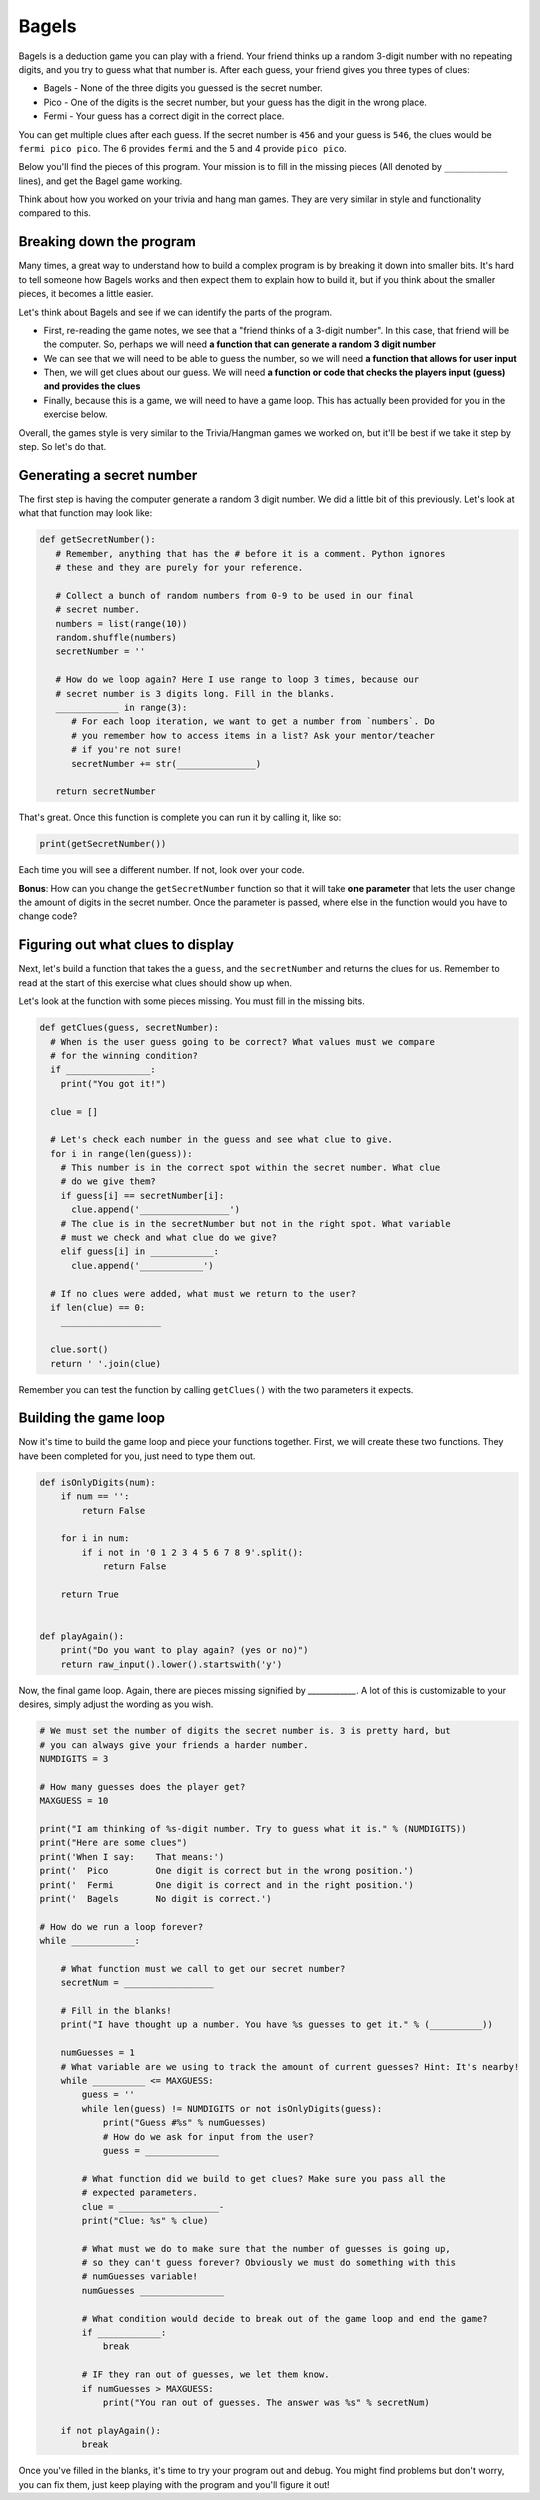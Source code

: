 Bagels
======

Bagels is a deduction game you can play with a friend. Your friend thinks up a
random 3-digit number with no repeating digits, and you try to guess what that
number is. After each guess, your friend gives you three types of clues:

* Bagels - None of the three digits you guessed is the secret number.
* Pico - One of the digits is the secret number, but your guess has the digit in the wrong place.
* Fermi - Your guess has a correct digit in the correct place.

You can get multiple clues after each guess. If the secret number is ``456`` and
your guess is ``546``, the clues would be ``fermi pico pico``. The 6 provides
``fermi`` and the 5 and 4 provide ``pico pico``.

Below you'll find the pieces of this program. Your mission is to fill in the
missing pieces (All denoted by ``____________`` lines), and get the Bagel game
working.

Think about how you worked on your trivia and hang man games. They are very
similar in style and functionality compared to this.

Breaking down the program
-------------------------

Many times, a great way to understand how to build a complex program is by
breaking it down into smaller bits. It's hard to tell someone how Bagels works
and then expect them to explain how to build it, but if you think about the
smaller pieces, it becomes a little easier.

Let's think about Bagels and see if we can identify the parts of the program.

* First, re-reading the game notes, we see that a "friend thinks of a 3-digit
  number". In this case, that friend will be the computer. So, perhaps we will
  need **a function that can generate a random 3 digit number**
* We can see that we will need to be able to guess the number, so we will need
  **a function that allows for user input**
* Then, we will get clues about our guess. We will need **a function or code
  that checks the players input (guess) and provides the clues**
* Finally, because this is a game, we will need to have a game loop. This has
  actually been provided for you in the exercise below.

Overall, the games style is very similar to the Trivia/Hangman games we worked
on, but it'll be best if we take it step by step. So let's do that.

Generating a secret number
--------------------------

The first step is having the computer generate a random 3 digit number. We did a
little bit of this previously. Let's look at what that function may look like:


.. sourcecode:: python

   def getSecretNumber():
      # Remember, anything that has the # before it is a comment. Python ignores
      # these and they are purely for your reference.

      # Collect a bunch of random numbers from 0-9 to be used in our final
      # secret number.
      numbers = list(range(10))
      random.shuffle(numbers)
      secretNumber = ''

      # How do we loop again? Here I use range to loop 3 times, because our
      # secret number is 3 digits long. Fill in the blanks.
      ____________ in range(3):
         # For each loop iteration, we want to get a number from `numbers`. Do
         # you remember how to access items in a list? Ask your mentor/teacher
         # if you're not sure!
         secretNumber += str(_______________)

      return secretNumber

That's great. Once this function is complete you can run it by calling it, like
so:

.. sourcecode:: python

   print(getSecretNumber())

Each time you will see a different number. If not, look over your code.

**Bonus**: How can you change the ``getSecretNumber`` function so that it will
take **one parameter** that lets the user change the amount of digits in the
secret number. Once the parameter is passed, where else in the function would
you have to change code?

Figuring out what clues to display
-----------------------------------

Next, let's build a function that takes the a ``guess``, and the
``secretNumber`` and returns the clues for us. Remember to read at the start of
this exercise what clues should show up when.

Let's look at the function with some pieces missing. You must fill in the
missing bits.

.. sourcecode:: python

  def getClues(guess, secretNumber):
    # When is the user guess going to be correct? What values must we compare
    # for the winning condition?
    if ________________:
      print("You got it!")

    clue = []

    # Let's check each number in the guess and see what clue to give.
    for i in range(len(guess)):
      # This number is in the correct spot within the secret number. What clue
      # do we give them?
      if guess[i] == secretNumber[i]:
        clue.append('_________________')
      # The clue is in the secretNumber but not in the right spot. What variable
      # must we check and what clue do we give?
      elif guess[i] in ____________:
        clue.append('____________')

    # If no clues were added, what must we return to the user?
    if len(clue) == 0:
      ___________________

    clue.sort()
    return ' '.join(clue)


Remember you can test the function by calling ``getClues()`` with the two
parameters it expects.

Building the game loop
----------------------

Now it's time to build the game loop and piece your functions together. First,
we will create these two functions. They have been completed for you, just need
to type them out.

.. sourcecode:: python

  def isOnlyDigits(num):
      if num == '':
          return False

      for i in num:
          if i not in '0 1 2 3 4 5 6 7 8 9'.split():
              return False

      return True


  def playAgain():
      print("Do you want to play again? (yes or no)")
      return raw_input().lower().startswith('y')


Now, the final game loop. Again, there are pieces missing signified by `____________`. A lot of this is customizable to your desires, simply adjust the wording as you wish.

.. sourcecode:: python

  # We must set the number of digits the secret number is. 3 is pretty hard, but
  # you can always give your friends a harder number.
  NUMDIGITS = 3

  # How many guesses does the player get?
  MAXGUESS = 10

  print("I am thinking of %s-digit number. Try to guess what it is." % (NUMDIGITS))
  print("Here are some clues")
  print('When I say:    That means:')
  print('  Pico         One digit is correct but in the wrong position.')
  print('  Fermi        One digit is correct and in the right position.')
  print('  Bagels       No digit is correct.')

  # How do we run a loop forever?
  while ____________:

      # What function must we call to get our secret number?
      secretNum = _________________

      # Fill in the blanks!
      print("I have thought up a number. You have %s guesses to get it." % (__________))

      numGuesses = 1
      # What variable are we using to track the amount of current guesses? Hint: It's nearby!
      while __________ <= MAXGUESS:
          guess = ''
          while len(guess) != NUMDIGITS or not isOnlyDigits(guess):
              print("Guess #%s" % numGuesses)
              # How do we ask for input from the user?
              guess = ______________

          # What function did we build to get clues? Make sure you pass all the
          # expected parameters.
          clue = ___________________-
          print("Clue: %s" % clue)

          # What must we do to make sure that the number of guesses is going up,
          # so they can't guess forever? Obviously we must do something with this
          # numGuesses variable!
          numGuesses ________________

          # What condition would decide to break out of the game loop and end the game?
          if ____________:
              break

          # IF they ran out of guesses, we let them know.
          if numGuesses > MAXGUESS:
              print("You ran out of guesses. The answer was %s" % secretNum)

      if not playAgain():
          break


Once you've filled in the blanks, it's time to try your program out and debug.
You might find problems but don't worry, you can fix them, just keep playing
with the program and you'll figure it out!
